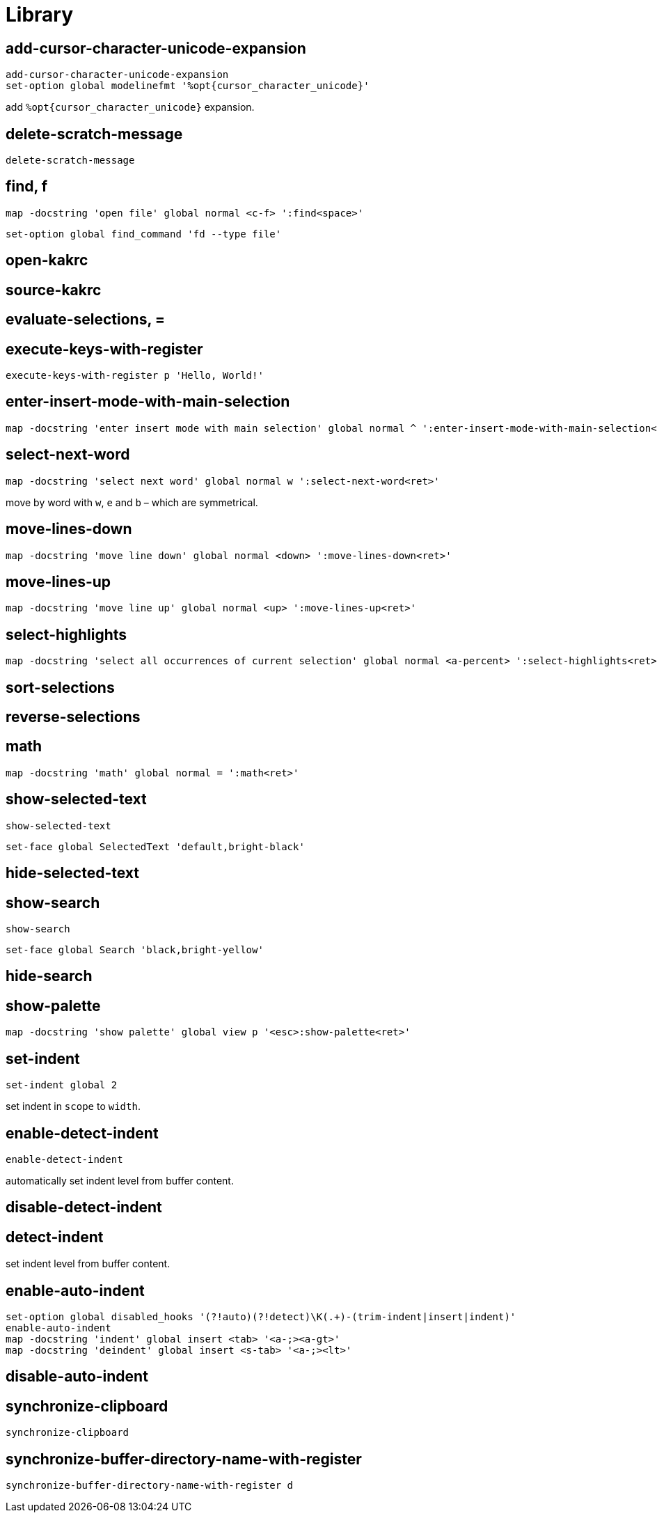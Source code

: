 = Library

== add-cursor-character-unicode-expansion

--------------------------------------------------------------------------------
add-cursor-character-unicode-expansion
set-option global modelinefmt '%opt{cursor_character_unicode}'
--------------------------------------------------------------------------------

add `%opt{cursor_character_unicode}` expansion.

== delete-scratch-message

--------------------------------------------------------------------------------
delete-scratch-message
--------------------------------------------------------------------------------

== find, f

--------------------------------------------------------------------------------
map -docstring 'open file' global normal <c-f> ':find<space>'
--------------------------------------------------------------------------------

--------------------------------------------------------------------------------
set-option global find_command 'fd --type file'
--------------------------------------------------------------------------------

== open-kakrc

== source-kakrc

== evaluate-selections, =

== execute-keys-with-register

--------------------------------------------------------------------------------
execute-keys-with-register p 'Hello, World!'
--------------------------------------------------------------------------------

== enter-insert-mode-with-main-selection

--------------------------------------------------------------------------------
map -docstring 'enter insert mode with main selection' global normal ^ ':enter-insert-mode-with-main-selection<ret>'
--------------------------------------------------------------------------------

== select-next-word

--------------------------------------------------------------------------------
map -docstring 'select next word' global normal w ':select-next-word<ret>'
--------------------------------------------------------------------------------

move by word with `w`, `e` and `b` – which are symmetrical.

== move-lines-down

--------------------------------------------------------------------------------
map -docstring 'move line down' global normal <down> ':move-lines-down<ret>'
--------------------------------------------------------------------------------

== move-lines-up

--------------------------------------------------------------------------------
map -docstring 'move line up' global normal <up> ':move-lines-up<ret>'
--------------------------------------------------------------------------------

== select-highlights

--------------------------------------------------------------------------------
map -docstring 'select all occurrences of current selection' global normal <a-percent> ':select-highlights<ret>'
--------------------------------------------------------------------------------

== sort-selections

== reverse-selections

== math

--------------------------------------------------------------------------------
map -docstring 'math' global normal = ':math<ret>'
--------------------------------------------------------------------------------

== show-selected-text

--------------------------------------------------------------------------------
show-selected-text
--------------------------------------------------------------------------------

--------------------------------------------------------------------------------
set-face global SelectedText 'default,bright-black'
--------------------------------------------------------------------------------

== hide-selected-text

== show-search

--------------------------------------------------------------------------------
show-search
--------------------------------------------------------------------------------

--------------------------------------------------------------------------------
set-face global Search 'black,bright-yellow'
--------------------------------------------------------------------------------

== hide-search

== show-palette

--------------------------------------------------------------------------------
map -docstring 'show palette' global view p '<esc>:show-palette<ret>'
--------------------------------------------------------------------------------

== set-indent

--------------------------------------------------------------------------------
set-indent global 2
--------------------------------------------------------------------------------

set indent in `scope` to `width`.

== enable-detect-indent

--------------------------------------------------------------------------------
enable-detect-indent
--------------------------------------------------------------------------------

automatically set indent level from buffer content.

== disable-detect-indent

== detect-indent

set indent level from buffer content.

== enable-auto-indent

--------------------------------------------------------------------------------
set-option global disabled_hooks '(?!auto)(?!detect)\K(.+)-(trim-indent|insert|indent)'
enable-auto-indent
map -docstring 'indent' global insert <tab> '<a-;><a-gt>'
map -docstring 'deindent' global insert <s-tab> '<a-;><lt>'
--------------------------------------------------------------------------------

== disable-auto-indent

== synchronize-clipboard

--------------------------------------------------------------------------------
synchronize-clipboard
--------------------------------------------------------------------------------

== synchronize-buffer-directory-name-with-register

--------------------------------------------------------------------------------
synchronize-buffer-directory-name-with-register d
--------------------------------------------------------------------------------
